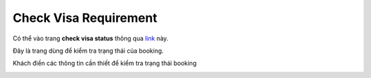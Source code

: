 ======================
Check Visa Requirement
======================

Có thể vào trang **check visa status** thông qua `link <https://www.vietnam-evisa.org/check-visa-status.html>`_ này.

Đây là trang dùng để kiểm tra trạng thái của booking.

Khách điền các thông tin cần thiết để kiểm tra trạng thái booking

.. image:: _static/check_status.png